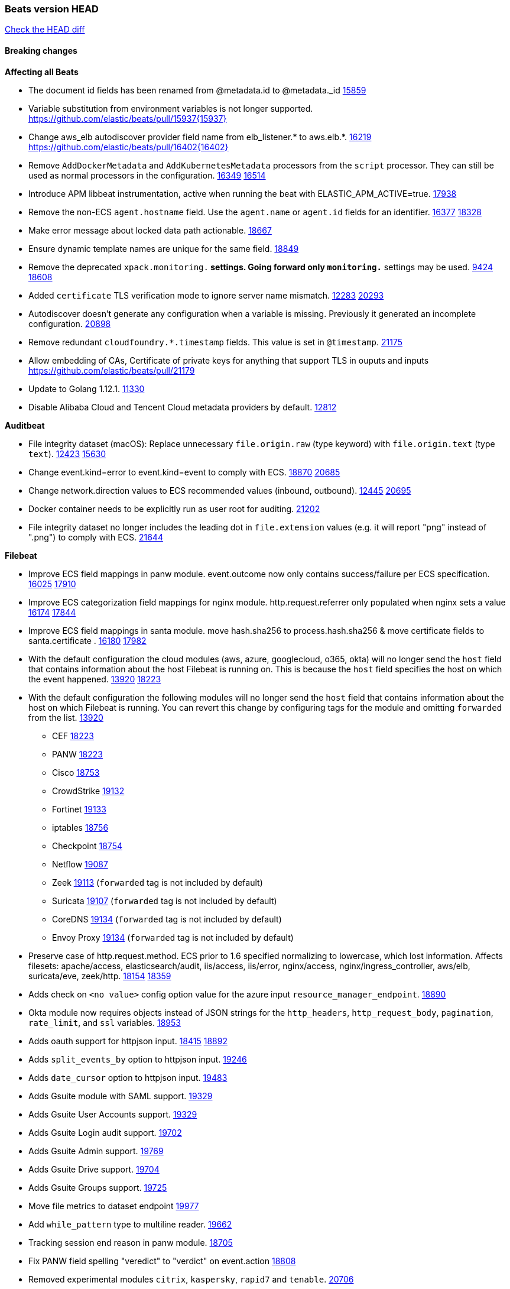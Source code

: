 // Use these for links to issue and pulls. Note issues and pulls redirect one to
// each other on Github, so don't worry too much on using the right prefix.
:issue: https://github.com/elastic/beats/issues/
:pull: https://github.com/elastic/beats/pull/

=== Beats version HEAD
https://github.com/elastic/beats/compare/v7.0.0-alpha2...master[Check the HEAD diff]

==== Breaking changes

*Affecting all Beats*

- The document id fields has been renamed from @metadata.id to @metadata._id {pull}15859[15859]
- Variable substitution from environment variables is not longer supported. {pull}15937{15937}
- Change aws_elb autodiscover provider field name from elb_listener.* to aws.elb.*. {issue}16219[16219] {pull}16402{16402}
- Remove `AddDockerMetadata` and `AddKubernetesMetadata` processors from the `script` processor. They can still be used as normal processors in the configuration. {issue}16349[16349] {pull}16514[16514]
- Introduce APM libbeat instrumentation, active when running the beat with ELASTIC_APM_ACTIVE=true. {pull}17938[17938]
- Remove the non-ECS `agent.hostname` field. Use the `agent.name` or `agent.id` fields for an identifier. {issue}16377[16377] {pull}18328[18328]
- Make error message about locked data path actionable. {pull}18667[18667]
- Ensure dynamic template names are unique for the same field. {pull}18849[18849]
- Remove the deprecated `xpack.monitoring.*` settings. Going forward only `monitoring.*` settings may be used. {issue}9424[9424] {pull}18608[18608]
- Added `certificate` TLS verification mode to ignore server name mismatch. {issue}12283[12283] {pull}20293[20293]
- Autodiscover doesn't generate any configuration when a variable is missing. Previously it generated an incomplete configuration. {pull}20898[20898]
- Remove redundant `cloudfoundry.*.timestamp` fields. This value is set in `@timestamp`. {pull}21175[21175]
- Allow embedding of CAs, Certificate of private keys for anything that support TLS in ouputs and inputs https://github.com/elastic/beats/pull/21179
- Update to Golang 1.12.1. {pull}11330[11330]
- Disable Alibaba Cloud and Tencent Cloud metadata providers by default. {pull}13812[12812]

*Auditbeat*

- File integrity dataset (macOS): Replace unnecessary `file.origin.raw` (type keyword) with `file.origin.text` (type `text`). {issue}12423[12423] {pull}15630[15630]
- Change event.kind=error to event.kind=event to comply with ECS. {issue}18870[18870] {pull}20685[20685]
- Change network.direction values to ECS recommended values (inbound, outbound). {issue}12445[12445] {pull}20695[20695]
- Docker container needs to be explicitly run as user root for auditing. {pull}21202[21202]
- File integrity dataset no longer includes the leading dot in `file.extension` values (e.g. it will report "png" instead of ".png") to comply with ECS. {pull}21644[21644]

*Filebeat*

- Improve ECS field mappings in panw module.  event.outcome now only contains success/failure per ECS specification. {issue}16025[16025] {pull}17910[17910]
- Improve ECS categorization field mappings for nginx module. http.request.referrer only populated when nginx sets a value {issue}16174[16174] {pull}17844[17844]
- Improve ECS field mappings in santa module. move hash.sha256 to process.hash.sha256 & move certificate fields to santa.certificate . {issue}16180[16180] {pull}17982[17982]
- With the default configuration the cloud modules (aws, azure, googlecloud, o365, okta)
  will no longer send the `host` field that contains information about the host Filebeat is
  running on. This is because the `host` field specifies the host on which the event
  happened. {issue}13920[13920] {pull}18223[18223]
- With the default configuration the following modules will no longer send the `host`
  field that contains information about the host on which Filebeat is running.
  You can revert this change by configuring tags for the module and omitting
  `forwarded` from the list. {issue}13920[13920]
* CEF {pull}18223[18223]
* PANW {pull}18223[18223]
* Cisco {pull}18753[18753]
* CrowdStrike {pull}19132[19132]
* Fortinet {pull}19133[19133]
* iptables {pull}18756[18756]
* Checkpoint {pull}18754[18754]
* Netflow {pull}19087[19087]
* Zeek {pull}19113[19113] (`forwarded` tag is not included by default)
* Suricata {pull}19107[19107] (`forwarded` tag is not included by default)
* CoreDNS {pull}19134[19134] (`forwarded` tag is not included by default)
* Envoy Proxy {pull}19134[19134] (`forwarded` tag is not included by default)
- Preserve case of http.request.method.  ECS prior to 1.6 specified normalizing to lowercase, which lost information. Affects filesets: apache/access, elasticsearch/audit, iis/access, iis/error, nginx/access, nginx/ingress_controller, aws/elb, suricata/eve, zeek/http. {issue}18154[18154] {pull}18359[18359]
- Adds check on `<no value>` config option value for the azure input `resource_manager_endpoint`. {pull}18890[18890]
- Okta module now requires objects instead of JSON strings for the `http_headers`, `http_request_body`, `pagination`, `rate_limit`, and `ssl` variables. {pull}18953[18953]
- Adds oauth support for httpjson input. {issue}18415[18415] {pull}18892[18892]
- Adds `split_events_by` option to httpjson input. {pull}19246[19246]
- Adds `date_cursor` option to httpjson input. {pull}19483[19483]
- Adds Gsuite module with SAML support. {pull}19329[19329]
- Adds Gsuite User Accounts support. {pull}19329[19329]
- Adds Gsuite Login audit support. {pull}19702[19702]
- Adds Gsuite Admin support. {pull}19769[19769]
- Adds Gsuite Drive support. {pull}19704[19704]
- Adds Gsuite Groups support. {pull}19725[19725]
- Move file metrics to dataset endpoint {pull}19977[19977]
- Add `while_pattern` type to multiline reader. {pull}19662[19662]
- Tracking session end reason in panw module. {pull}18705[18705]
- Fix PANW field spelling "veredict" to "verdict" on event.action {pull}18808[18808]
- Removed experimental modules `citrix`, `kaspersky`, `rapid7` and `tenable`. {pull}20706[20706]
- Add support for GMT timezone offsets in `decode_cef`. {pull}20993[20993]
- Fix parsing of Elasticsearch node name by `elasticsearch/slowlog` fileset. {pull}14547[14547]

*Heartbeat*


*Journalbeat*

- Improve parsing of syslog.pid in journalbeat to strip the username when present {pull}16116[16116]


*Metricbeat*

- Make use of secure port when accessing Kubelet API {pull}16063[16063]
- Add Tomcat overview dashboard {pull}14026[14026]
- Move service config under metrics and simplify metric types. {pull}18691[18691]
- Fix ECS compliance of user.id field in system/users  metricset {pull}19019[19019]
- Rename googlecloud stackdriver metricset to metrics. {pull}19718[19718]
- Remove "invalid zero" metrics on Windows and Darwin, don't report linux-only memory and diskio metrics when running under agent. {pull}21457[21457]

*Packetbeat*

- Redis: fix incorrectly handle with two-words redis command. {issue}14872[14872] {pull}14873[14873]
- `event.category` no longer contains the value `network_traffic` because this is not a valid ECS event category value. {pull}20556[20556]

*Winlogbeat*

- Add support to Sysmon file delete events (event ID 23). {issue}18094[18094]
- Improve ECS field mappings in Sysmon module. `related.hash`, `related.ip`, and `related.user` are now populated. {issue}18364[18364]
- Improve ECS field mappings in Sysmon module. Hashes are now also populated to the corresponding `process.hash`, `process.pe.imphash`, `file.hash`, or `file.pe.imphash`. {issue}18364[18364]
- Improve ECS field mappings in Sysmon module. `file.name`, `file.directory`, and `file.extension` are now populated. {issue}18364[18364]
- Improve ECS field mappings in Sysmon module. `rule.name` is populated for all events when present. {issue}18364[18364]
- Add Powershell module. Support for event ID's: `400`, `403`, `600`, `800`, `4103`, `4014`, `4105`, `4106`. {issue}16262[16262] {pull}18526[18526]
- Fix Powershell processing of downgraded engine events. {pull}18966[18966]
- Fix unprefixed fields in `fields.yml` for Powershell module {issue}18984[18984]
- Remove top level `hash` property from sysmon events {pull}20653[20653]

*Functionbeat*


==== Bugfixes

*Affecting all Beats*

- Fix Kubernetes autodiscovery provider to correctly handle pod states and avoid missing event data {pull}17223[17223]
- Fix `add_cloud_metadata` to better support modifying sub-fields with other processors. {pull}13808[13808]
- TLS or Beats that accept connections over TLS and validate client certificates. {pull}14146[14146]
- Fix panics that could result from invalid TLS certificates. This can affect Beats that connect over TLS, or Beats that accept connections over TLS and validate client certificates. {pull}14146[14146]
- Fix panic in the Logstash output when trying to send events to closed connection. {pull}15568[15568]
- Fix missing output in dockerlogbeat {pull}15719[15719]
- Fix logging target settings being ignored when Beats are started via systemd or docker. {issue}12024[12024] {pull}15422[15442]
- Do not load dashboards where not available. {pull}15802[15802]
- Fix issue where TLS settings would be ignored when a forward proxy was in use. {pull}15516{15516}
- Update replicaset group to apps/v1 {pull}15854[15802]
- Fix issue where default go logger is not discarded when either * or stdout is selected. {issue}10251[10251] {pull}15708[15708]
- Upgrade go-ucfg to latest v0.8.1. {pull}15937{15937}
- Fix index names for indexing not always guaranteed to be lower case. {pull}16081[16081]
- Add `ssl.ca_sha256` option to the supported TLS option, this allow to check that a specific certificate is used as part of the verified chain. {issue}15717[15717]
- Fix loading processors from annotation hints. {pull}16348[16348]
- Fix an issue that could cause redundant configuration reloads. {pull}16440[16440]
- Fix k8s pods labels broken schema. {pull}16480[16480]
- Fix k8s pods annotations broken schema. {pull}16554[16554]
- Upgrade go-ucfg to latest v0.8.3. {pull}16450{16450}
- Fix `NewContainerMetadataEnricher` to use default config for kubernetes module. {pull}16857[16857]
- Improve some logging messages for add_kubernetes_metadata processor {pull}16866[16866]
- Fix k8s metadata issue regarding node labels not shown up on root level of metadata. {pull}16834[16834]
- Fail to start if httpprof is used and it cannot be initialized. {pull}17028[17028]
- Fix concurrency issues in convert processor when used in the global context. {pull}17032[17032]
- Fix bug with `monitoring.cluster_uuid` setting not always being exposed via GET /state Beats API. {issue}16732[16732] {pull}17420[17420]
- Fix building on FreeBSD by removing build flags from `add_cloudfoundry_metadata` processor. {pull}17486[17486]
- Do not rotate log files on startup when interval is configured and rotateonstartup is disabled. {pull}17613[17613]
- Fix goroutine leak and Elasticsearch output file descriptor leak when output reloading is in use. {issue}10491[10491] {pull}17381[17381]
- Fix `setup.dashboards.index` setting not working. {pull}17749[17749]
- Fix Elasticsearch license endpoint URL referenced in error message. {issue}17880[17880] {pull}18030[18030]
- Fix panic when assigning a key to a `nil` value in an event. {pull}18143[18143]
- Gives monitoring reporter hosts, if configured, total precedence over corresponding output hosts. {issue}17937[17937] {pull}17991[17991]
- Change `decode_json_fields` processor, to merge parsed json objects with existing objects in the event instead of fully replacing them. {pull}17958[17958]
- [Autodiscover] Check if runner is already running before starting again. {pull}18564[18564]
- Fix `keystore add` hanging under Windows. {issue}18649[18649] {pull}18654[18654]
- Fix an issue where error messages are not accurate in mapstriface. {issue}18662[18662] {pull}18663[18663]
- Fix regression in `add_kubernetes_metadata`, so configured `indexers` and `matchers` are used if defaults are not disabled. {issue}18481[18481] {pull}18818[18818]
- Fix potential race condition in fingerprint processor. {pull}18738[18738]
- Add better handling for Kubernetes Update and Delete watcher events. {pull}18882[18882]
- Fix the `translate_sid` processor's handling of unconfigured target fields. {issue}18990[18990] {pull}18991[18991]
- Fixed a service restart failure under Windows. {issue}18914[18914] {pull}18916[18916]
- The `monitoring.elasticsearch.api_key` value is correctly base64-encoded before being sent to the monitoring Elasticsearch cluster. {issue}18939[18939] {pull}18945[18945]
- Fix kafka topic setting not allowing upper case characters. {pull}18854[18854] {issue}18640[18640]
- Fix redis key setting not allowing upper case characters. {pull}18854[18854] {issue}18640[18640]
- Fix config reload metrics (`libbeat.config.module.start/stops/running`). {pull}19168[19168]
- Fix metrics hints builder to avoid wrong container metadata usage when port is not exposed {pull}18979[18979]
- Server-side TLS config now validates certificate and key are both specified {pull}19584[19584]
- Fix terminating pod autodiscover issue. {pull}20084[20084]
- Fix seccomp policy for calls to `chmod` and `chown`. {pull}20054[20054]
- Remove unnecessary restarts of metricsets while using Node autodiscover {pull}19974[19974]
- Output errors when Kibana index pattern setup fails. {pull}20121[20121]
- Fix issue in autodiscover that kept inputs stopped after config updates. {pull}20305[20305]
- Log debug message if the Kibana dashboard can not be imported from the archive because of the invalid archive directory structure {issue}12211[12211], {pull}13387[13387]
- Add service resource in k8s cluster role. {pull}20546[20546]
- [Metricbeat][Kubernetes] Change cluster_ip field from ip to keyword. {pull}20571[20571]
- Rename cloud.provider `az` value to `azure` inside the add_cloud_metadata processor. {pull}20689[20689]
- Add missing country_name geo field in `add_host_metadata` and `add_observer_metadata` processors. {issue}20796[20796] {pull}20811[20811]
- [Autodiscover] Handle input-not-finished errors in config reload. {pull}20915[20915]
- Explicitly detect missing variables in autodiscover configuration, log them at the debug level. {issue}20568[20568] {pull}20898[20898]
- Fix `libbeat.output.write.bytes` and `libbeat.output.read.bytes` metrics of the Elasticsearch output. {issue}20752[20752] {pull}21197[21197]
- The `o365input` and `o365` module now recover from an authentication problem or other fatal errors, instead of terminating. {pull}21259[21258]
- Orderly close processors when processing pipelines are not needed anymore to release their resources. {pull}16349[16349]

*Auditbeat*

- system/socket: Fixed compatibility issue with kernel 5.x. {pull}15771[15771]
- system/package: Fix parsing of Installed-Size field of DEB packages. {issue}16661[16661] {pull}17188[17188]
- system module: Fix panic during initialisation when /proc/stat can't be read. {pull}17569[17569]
- system/package: Fix an error that can occur while trying to persist package metadata. {issue}18536[18536] {pull}18887[18887]
- system/socket: Fix dataset using 100% CPU and becoming unresponsive in some scenarios. {pull}19033[19033] {pull}19764[19764]
- system/socket: Fixed tracking of long-running connections. {pull}19033[19033]
- system/package: Fix librpm loading on Fedora 31/32. {pull}NNNN[NNNN]
- file_integrity: Create fsnotify watcher only when starting file_integrity module {pull}19505[19505]
- auditd: Fix spelling of anomaly in `event.category`.
- auditd: Fix typo in `event.action` of `removed-user-role-from`. {pull}19300[19300]
- auditd: Fix typo in `event.action` of `used-suspicious-link`. {pull}19300[19300]
- system/socket: Fix kprobe grouping to allow running more than one instance. {pull}20325[20325]
- system/socket: Fixed a crash due to concurrent map read and write. {issue}21192[21192] {pull}21690[21690]

*Filebeat*

- Fix mapping of fortinet.firewall.mem as integer. {pull}19335[19335]
- Ensure all zeek timestamps include millisecond precision. {issue}14599[14599] {pull}16766[16766]
- Fix s3 input hanging with GetObjectRequest API call by adding context_timeout config. {issue}15502[15502] {pull}15590[15590]
- Add shared_credential_file to cloudtrail config {issue}15652[15652] {pull}15656[15656]
- Fix typos in zeek notice fileset config file. {issue}15764[15764] {pull}15765[15765]
- Fix mapping error when zeek weird logs do not contain IP addresses. {pull}15906[15906]
- Improve `elasticsearch/audit` fileset to handle timestamps correctly. {pull}15942[15942]
- Prevent Elasticsearch from spewing log warnings about redundant wildcards when setting up ingest pipelines for the `elasticsearch` module. {issue}15840[15840] {pull}15900[15900]
- Fix mapping error for cloudtrail additionalEventData field {pull}16088[16088]
- Fix a connection error in httpjson input. {pull}16123[16123]
- Fix s3 input with cloudtrail fileset reading json file. {issue}16374[16374] {pull}16441[16441]
- Rewrite azure filebeat dashboards, due to changes in kibana. {pull}16466[16466]
- Adding the var definitions in azure manifest files, fix for errors when executing command setup. {issue}16270[16270] {pull}16468[16468]
- Fix merging of fileset inputs to replace paths and append processors. {pull}16450{16450}
- Add queue_url definition in manifest file for aws module. {pull}16640{16640}
- Fix issue where autodiscover hints default configuration was not being copied. {pull}16987[16987]
- Fix Elasticsearch `_id` field set by S3 and Google Pub/Sub inputs. {pull}17026[17026]
- Fixed various Cisco FTD parsing issues. {issue}16863[16863] {pull}16889[16889]
- Fix default index pattern in IBM MQ filebeat dashboard. {pull}17146[17146]
- Fix `elasticsearch.gc` fileset to not collect _all_ logs when Elasticsearch is running in Docker. {issue}13164[13164] {issue}16583[16583] {pull}17164[17164]
- Fixed a mapping exception when ingesting CEF logs that used the spriv or dpriv extensions. {issue}17216[17216] {pull}17220[17220]
- CEF: Fixed decoding errors caused by trailing spaces in messages. {pull}17253[17253]
- Fixed a mapping exception when ingesting Logstash plain logs (7.4+) with pipeline ids containing non alphanumeric chars. {issue}17242[17242] {pull}17243[17243]
- Fixed MySQL slowlog module causing "regular expression has redundant nested repeat operator" warning in Elasticsearch. {issue}17086[17086] {pull}17156[17156]
- Fix `elasticsearch.audit` data ingest pipeline to be more forgiving with date formats found in Elasticsearch audit logs. {pull}17406[17406]
- Fixed activemq module causing "regular expression has redundant nested repeat operator" warning in Elasticsearch. {pull}17428[17428]
- Remove migrationVersion map 7.7.0 reference from Kibana dashboard file to fix backward compatibility issues. {pull}17425[17425]
- Fix issue 17734 to retry on rate-limit error in the Filebeat httpjson input. {issue}17734[17734] {pull}17735[17735]
- Fixed `cloudfoundry.access` to have the correct `cloudfoundry.app.id` contents. {pull}17847[17847]
- Fixing `ingress_controller.` fields to be of type keyword instead of text. {issue}17834[17834]
- Fixed typo in log message. {pull}17897[17897]
- Fix Cisco ASA ASA 3020** and 106023 messages {pull}17964[17964]
- Unescape file name from SQS message. {pull}18370[18370]
- Improve cisco asa and ftd pipelines' failure handler to avoid mapping temporary fields. {issue}18391[18391] {pull}18392[18392]
- Fix source.address not being set for nginx ingress_controller {pull}18511[18511]
- Fix PANW module wrong mappings for bytes and packets counters. {issue}18522[18522] {pull}18525[18525]
- Fixed ingestion of some Cisco ASA and FTD messages when a hostname was used instead of an IP for NAT fields. {issue}14034[14034] {pull}18376[18376]
- Fix a rate limit related issue in httpjson input for Okta module. {issue}18530[18530] {pull}18534[18534]
- Fix `googlecloud.audit` pipeline to only take in fields that are explicitly defined by the dataset. {issue}18465[18465] {pull}18472[18472]
- Fix `o365.audit` failing to ingest events when ip address is surrounded by square brackets. {issue}18587[18587] {pull}18591[18591]
- Fix Kubernetes Watcher goroutine leaks when input config is invalid and `input.reload` is enabled. {issue}18629[18629] {pull}18630[18630]
- Okta module now sets the Elasticsearch `_id` field to the Okta UUID value contained in each system log to minimize the possibility of duplicating events. {pull}18953[18953]
- Fix improper nesting of session_issuer object in aws cloudtrail fileset. {issue}18894[18894] {pull}18915[18915]
- Fix `o365` module ignoring `var.api` settings. {pull}18948[18948]
- Fix `netflow` module to support 7 bytepad for IPFIX template. {issue}18098[18098]
- Fix Cisco ASA dissect pattern for 313008 & 313009 messages. {pull}19149[19149]
- Fix date and timestamp formats for fortigate module {pull}19316[19316]
- Fix memory leak in tcp and unix input sources. {pull}19459[19459]
- Add missing `default_field: false` to aws filesets fields.yml. {pull}19568[19568]
- Fix tls mapping in suricata module {issue}19492[19492] {pull}19494[19494]
- Update container name for the azure filesets. {pull}19899[19899]
- Fix bug with empty filter values in system/service {pull}19812[19812]
- Fix S3 input to trim delimiter /n from each log line. {pull}19972[19972]
- Ignore missing in Zeek module when dropping unecessary fields. {pull}19984[19984]
- Fix auditd module syscall table for ppc64 and ppc64le. {pull}20052[20052]
- Fix Filebeat OOMs on very long lines {issue}19500[19500], {pull}19552[19552]
- Fix s3 input parsing json file without expand_event_list_from_field. {issue}19902[19902] {pull}19962[19962] {pull}20370[20370]
- Fix millisecond timestamp normalization issues in CrowdStrike module {issue}20035[20035], {pull}20138[20138]
- Fix support for message code 106100 in Cisco ASA and FTD. {issue}19350[19350] {pull}20245[20245]
- Fix event.outcome logic for azure/siginlogs fileset {pull}20254[20254]
- Fix `fortinet` setting `event.timezone` to the system one when no `tz` field present {pull}20273[20273]
- Fix `okta` geoip lookup in pipeline for `destination.ip` {pull}20454[20454]
- Fix mapping exception in the `googlecloud/audit` dataset pipeline. {issue}18465[18465] {pull}20465[20465]
- Fix `cisco` asa and ftd parsing of messages 106102 and 106103. {pull}20469[20469]
- Improve validation checks for Azure configuration {issue}20369[20369] {pull}20389[20389]
- Fix event.kind for system/syslog pipeline {issue}20365[20365] {pull}20390[20390]
- Clone value when copy fields in processors to avoid crash. {issue}19206[19206] {pull}20500[20500]
- Fix event.type for zeek/ssl and duplicate event.category for zeek/connection {pull}20696[20696]
- Fix long registry migration times. {pull}20717[20717] {issue}20705[20705]
- Fix event types and categories in auditd module to comply with ECS {pull}20652[20652]
- Update documentation in the azure module filebeat. {pull}20815[20815]
- Provide backwards compatibility for the `set` processor when Elasticsearch is less than 7.9.0. {pull}20908[20908]
- Remove wrongly mapped `tls.client.server_name` from `fortinet/firewall` fileset. {pull}20983[20983]
- Fix an error updating file size being logged when EOF is reached. {pull}21048[21048]
- Fix error when processing AWS Cloudtrail Digest logs. {pull}21086[21086] {issue}20943[20943]
- Handle multiple upstreams in ingress-controller. {pull}21215[21215]
- Provide backwards compatibility for the `append` processor when Elasticsearch is less than 7.10.0. {pull}21159[21159]
- Fix checkpoint module when logs contain time field. {pull}20567[20567]
- Add field limit check for AWS Cloudtrail flattened fields. {pull}21388[21388] {issue}21382[21382]

*Heartbeat*

- Fixed excessive memory usage introduced in 7.5 due to over-allocating memory for HTTP checks. {pull}15639[15639]
- Fixed TCP TLS checks to properly validate hostnames, this broke in 7.x and only worked for IP SANs. {pull}17549[17549]
- Add support for new `service_name` option to all monitors. {pull}19932[19932].
- Stop rescheduling tasks of stopped monitors. {pull}20570[20570]

*Heartbeat*


*Journalbeat*


*Metricbeat*

- Add dedot for tags in ec2 metricset and cloudwatch metricset. {issue}15843[15843] {pull}15844[15844]
- Use RFC3339 format for timestamps collected using the SQL module. {pull}15847[15847]
- Avoid parsing errors returned from prometheus endpoints. {pull}15712[15712]
- Change lookup_fields from metricset.host to service.address {pull}15883[15883]
- Add dedot for cloudwatch metric name. {issue}15916[15916] {pull}15917[15917]
- Fixed issue `logstash-xpack` module suddenly ceasing to monitor Logstash. {issue}15974[15974] {pull}16044[16044]
- Fix skipping protocol scheme by light modules. {pull}16205[pull]
- Made `logstash-xpack` module once again have parity with internally-collected Logstash monitoring data. {pull}16198[16198]
- Change sqs metricset to use average as statistic method. {pull}16438[16438]
- Revert changes in `docker` module: add size flag to docker.container. {pull}16600[16600]
- Fix diskio issue for windows 32 bit on disk_performance struct alignment. {issue}16680[16680]
- Fix detection and logging of some error cases with light modules. {pull}14706[14706]
- Fix imports after PR was merged before rebase. {pull}16756[16756]
- Add dashboard for `redisenterprise` module. {pull}16752[16752]
- Dynamically choose a method for the system/service metricset to support older linux distros. {pull}16902[16902]
- Use max in k8s apiserver dashboard aggregations. {pull}17018[17018]
- Reduce memory usage in `elasticsearch/index` metricset. {issue}16503[16503] {pull}16538[16538]
- Check if CCR feature is available on Elasticsearch cluster before attempting to call CCR APIs from `elasticsearch/ccr` metricset. {issue}16511[16511] {pull}17073[17073]
- Use max in k8s overview dashboard aggregations. {pull}17015[17015]
- Fix Disk Used and Disk Usage visualizations in the Metricbeat System dashboards. {issue}12435[12435] {pull}17272[17272]
- Fix missing Accept header for Prometheus and OpenMetrics module. {issue}16870[16870] {pull}17291[17291]
- Further revise check for bad data in docker/memory. {pull}17400[17400]
- Fix issue in Jolokia module when mbean contains multiple quoted properties. {issue}17375[17375] {pull}17374[17374]
- Combine cloudwatch aggregated metrics into single event. {pull}17345[17345]
- Fix how we filter services by name in system/service {pull}17400[17400]
- Fix cloudwatch metricset missing tags collection. {issue}17419[17419] {pull}17424[17424]
- check if cpuOptions field is nil in DescribeInstances output in ec2 metricset. {pull}17418[17418]
- Fix aws.s3.bucket.name terms_field in s3 overview dashboard. {pull}17542[17542]
- Fix Unix socket path in memcached. {pull}17512[17512]
- Fix vsphere VM dashboard host aggregation visualizations. {pull}17555[17555]
- Fix azure storage dashboards. {pull}17590[17590]
- Metricbeat no longer needs to be started strictly after Logstash for `logstash-xpack` module to report correct data. {issue}17261[17261] {pull}17497[17497]
- Fix pubsub metricset to collect all GA stage metrics from gcp stackdriver. {issue}17154[17154] {pull}17600[17600]
- Add privileged option so as mb to access data dir in Openshift. {pull}17606[17606]
- Fix "ID" event generator of Google Cloud module {issue}17160[17160] {pull}17608[17608]
- Add privileged option for Auditbeat in Openshift {pull}17637[17637]
- Fix storage metricset to allow config without region/zone. {issue}17623[17623] {pull}17624[17624]
- Fix overflow on Prometheus rates when new buckets are added on the go. {pull}17753[17753]
- Remove specific win32 api errors from events in perfmon. {issue}18292[18292] {pull}18361[18361]
- Fix application_pool metricset after pdh changes. {pull}18477[18477]
- Fix tags_filter for cloudwatch metricset in aws. {pull}18524[18524]
- Fix panic on `metricbeat test modules` when modules are configured in `metricbeat.modules`. {issue}18789[18789] {pull}18797[18797]
- Fix getting gcp compute instance metadata with partial zone/region in config. {pull}18757[18757]
- Add missing network.sent_packets_count metric into compute metricset in googlecloud module. {pull}18802[18802]
- Fix compute and pubsub dashboard for googlecloud module. {issue}18962[18962] {pull}18980[18980]
- Fix crash on vsphere module when Host information is not available. {issue}18996[18996] {pull}19078[19078]
- Fix incorrect usage of hints builder when exposed port is a substring of the hint {pull}19052[19052]
- Remove dedot for tag values in aws module. {issue}19112[19112] {pull}19221[19221]
- Stop counterCache only when already started {pull}19103[19103]
- Fix empty field name errors in the application pool metricset. {pull}19537[19537]
- Set tags correctly if the dimension value is ARN {issue}19111[19111] {pull}19433[19433]
- Fix bug incorrect parsing of float numbers as integers in Couchbase module {issue}18949[18949] {pull}19055[19055]
- Fix mapping of service start type in the service metricset, windows module. {pull}19551[19551]
- Fix config example in the perfmon configuration files. {pull}19539[19539]
- Add missing info about the rest of the azure metricsets in the documentation. {pull}19601[19601]
- Fix k8s scheduler compatibility issue. {pull}19699[19699]
- Fix SQL module mapping NULL values as string {pull}18955[18955] {issue}18898[18898
- Add support for azure light metricset app_stats. {pull}20639[20639]
- Fix ec2 disk and network metrics to use Sum statistic method. {pull}20680[20680]
- Fill cloud.account.name with accountID if account alias doesn't exist. {pull}20736[20736]
- The Kibana collector applies backoff when errored at getting usage stats {pull}20772[20772]
- Update fields.yml in the azure module, missing metrics field. {pull}20918[20918]
- The `elasticsearch/index` metricset only requests wildcard expansion for hidden indices if the monitored Elasticsearch cluster supports it. {pull}20938[20938]
- Disable Kafka metricsets based on Jolokia by default. They require a different configuration. {pull}20989[20989]
- Fix panic index out of range error when getting AWS account name. {pull}21101[21101] {issue}21095[21095]
- Handle missing counters in the application_pool metricset. {pull}21071[21071]
- Fix timestamp handling in remote_write. {pull}21166[21166]
- Fix remote_write flaky test. {pull}21173[21173]
- Visualization title fixes in aws, azure and googlecloud compute dashboards. {pull}21098[21098]
- Add a switch to the driver definition on SQL module to use pretty names {pull}17378[17378]
- Fix retrieving resources by ID for the azure module. {pull}21711[21711] {issue}21707[21707]
- Use timestamp from CloudWatch API when creating events. {pull}21498[21498]

*Packetbeat*

- Enable setting promiscuous mode automatically. {pull}11366[11366]
- Fix process monitoring when ipv6 is disabled under Linux. {issue}19941[19941] {pull}19945[19945]
- Add "network" to event.category {issue}20364[20364] {pull}20392[20392]

*Winlogbeat*

- Fix invalid IP addresses in DNS query results from Sysmon data. {issue}18432[18432] {pull}18436[18436]
- Fields from Winlogbeat modules were not being included in index templates and patterns. {pull}18983[18983]
- Add source.ip validation for event ID 4778 in the Security module. {issue}19627[19627]

*Functionbeat*

- Fix timeout option of GCP functions. {issue}16282[16282] {pull}16287[16287]
- Do not need Google credentials if not required for the operation. {issue}17329[17329] {pull}21072[21072]
- Fix dependency issues of GCP functions. {issue}20830[20830] {pull}21070[21070]
- Fix catchall bucket config errors by adding more validation. {issue}17572[16282] {pull}20887[16287]

==== Added

*Affecting all Beats*

- Add configuration for APM instrumentation and expose the tracer trough the Beat object. {pull}17938[17938]
- Add document_id setting to decode_json_fields processor. {pull}15859[15859]
- Include network information by default on add_host_metadata and add_observer_metadata. {issue}15347[15347] {pull}16077[16077]
- Add `aws_ec2` provider for autodiscover. {issue}12518[12518] {pull}14823[14823]
- Add monitoring variable `libbeat.config.scans` to distinguish scans of the configuration directory from actual reloads of its contents. {pull}16440[16440]
- Add support for multiple password in redis output. {issue}16058[16058] {pull}16206[16206]
- Add support for Histogram type in fields.yml {pull}16570[16570]
- Windows .exe files now have embedded file version info. {issue}15232[15232]t
- Remove experimental flag from `setup.template.append_fields` {pull}16576[16576]
- Add `add_cloudfoundry_metadata` processor to annotate events with Cloud Foundry application data. {pull}16621[16621]
- Add Kerberos support to Kafka input and output. {pull}16781[16781]
- Add `add_cloudfoundry_metadata` processor to annotate events with Cloud Foundry application data. {pull}16621[16621
- Add support for kubernetes provider to recognize namespace level defaults {pull}16321[16321]
- Add `translate_sid` processor on Windows for converting Windows security identifier (SID) values to names. {issue}7451[7451] {pull}16013[16013]
- Add capability of enrich `container.id` with process id in `add_process_metadata` processor {pull}15947[15947]
- Update RPM packages contained in Beat Docker images. {issue}17035[17035]
- Update supported versions of `redis` output. {pull}17198[17198]
- Update documentation for system.process.memory fields to include clarification on Windows os's. {pull}17268[17268]
- Add `replace` processor for replacing string values of fields. {pull}17342[17342]
- Add optional regex based cid extractor to `add_kubernetes_metadata` processor. {pull}17360[17360]
- Add `urldecode` processor to for decoding URL-encoded fields. {pull}17505[17505]
- Add support for AWS IAM `role_arn` in credentials config. {pull}17658[17658] {issue}12464[12464]
- Add keystore support for autodiscover static configurations. {pull]16306[16306]
- Add Kerberos support to Elasticsearch output. {pull}17927[17927]
- Add k8s keystore backend. {pull}18096[18096]
- Add support for fixed length extraction in `dissect` processor. {pull}17191[17191]
- Set `agent.name` to the hostname by default. {issue}16377[16377] {pull}18000[18000]
- Add support for basic ECS logging. {pull}17974[17974]
- Add config example of how to skip the `add_host_metadata` processor when forwarding logs. {issue}13920[13920] {pull}18153[18153]
- When using the `decode_json_fields` processor, decoded fields are now deep-merged into existing event. {pull}17958[17958]
- Add backoff configuration options for the Kafka output. {issue}16777[16777] {pull}17808[17808]
- Add TLS support to Kerberos authentication in Elasticsearch. {pull}18607[18607]
- Change ownership of files in docker images so they can be used in secured environments. {pull}12905[12905]
- Upgrade k8s.io/client-go and k8s keystore tests. {pull}18817[18817]
- Add support for multiple sets of hints on autodiscover {pull}18883[18883]
- Add a configurable delay between retries when an app metadata cannot be retrieved by `add_cloudfoundry_metadata`. {pull}19181[19181]
- Add data type conversion in `dissect` processor for converting string values to other basic data types. {pull}18683[18683]
- Add the `ignore_failure` configuration option to the dissect processor. {pull}19464[19464]
- Add the `overwrite_keys` configuration option to the dissect processor. {pull}19464[19464]
- Add support to trim captured values in the dissect processor. {pull}19464[19464]
- Added the `max_cached_sessions` option to the script processor. {pull}19562[19562]
- Add support for DNS over TLS for the dns_processor. {pull}19321[19321]
- Add minimum cache TTL for successful DNS responses. {pull}18986[18986]
- Set index.max_docvalue_fields_search in index template to increase value to 200 fields. {issue}20215[20215]
- Add leader election for Kubernetes autodiscover. {pull}20281[20281]
- Add capability of enriching process metadata with contianer id also for non-privileged containers in `add_process_metadata` processor. {pull}19767[19767]
- Add replace_fields config option in add_host_metadata for replacing host fields. {pull}20490[20490] {issue}20464[20464]
- Add container ECS fields in kubernetes metadata. {pull}20984[20984]
- Add ingress controller dashboards. {pull}21052[21052]
- Added experimental `citrix` module. {pull}20820[20820]
- Added experimental `cyberark` module. {pull}20820[20820]
- Added experimental `proofpoint` module. {pull}20820[20820]
- Added experimental `snort` module. {pull}20820[20820]
- Added experimental `symantec` module. {pull}20820[20820]
- Added experimental dataset `barracuda/spamfirewall`. {pull}20820[20820]
- Added experimental dataset `cisco/meraki`. {pull}20820[20820]
- Added experimental dataset `f5/bigipafm`. {pull}20820[20820]
- Added experimental dataset `fortinet/fortimail`. {pull}20820[20820]
- Added experimental dataset `fortinet/fortimanager`. {pull}20820[20820]
- Added experimental dataset `juniper/netscreen`. {pull}20820[20820]
- Added experimental dataset `sophos/utm`. {pull}20820[20820]
- Add Cloud Foundry tags in related events. {pull}21177[21177]
- Cloud Foundry metadata is cached to disk. {pull}20775[20775]
- Add option to select the type of index template to load: legacy, component, index. {pull}21212[21212]
- Add istiod metricset. {pull}21519[21519]
- Release `add_cloudfoundry_metadata` as GA. {pull}21525[21525]
- Add support for OpenStack SSL metadata APIs in `add_cloud_metadata`. {pull}21590[21590]
- Add cloud.account.id for GCP into add_cloud_metadata processor. {pull}21776[21776]

*Auditbeat*

- Reference kubernetes manifests include configuration for auditd and enrichment with kubernetes metadata. {pull}17431[17431]
- Reference kubernetes manifests mount data directory from the host, so data persist between executions in the same node. {pull}17429[17429]
- Log to stderr when running using reference kubernetes manifests. {pull}17443[174443]
- Fix syscall kprobe arguments for 32-bit systems in socket module. {pull}17500[17500]
- Fix memory leak on when we miss socket close kprobe events. {pull}17500[17500]
- Add system module process dataset ECS categorization fields. {pull}18032[18032]
- Add system module socket dataset ECS categorization fields. {pull}18036[18036]
- Add ECS categories for system module host dataset. {pull}18031[18031]
- Add system module package dataset ECS categorization fields. {pull}18033[18033]
- Add system module login dataset ECS categorization fields. {pull}18034[18034]
- Add system module user dataset ECS categorization fields. {pull}18035[18035]
- Add file integrity module ECS categorization fields. {pull}18012[18012]
- Add `file.mime_type`, `file.extension`, and `file.drive_letter` for file integrity module. {pull}18012[18012]
- Add ECS categorization info for auditd module {pull}18596[18596]
- Add enrichment of auditd seccomp events with name of the architecture, syscall, and signal. {issue}14055[14055] {pull}19300[19300]

*Filebeat*

- Set event.outcome field based on googlecloud audit log output. {pull}15731[15731]
- Add dashboard for AWS ELB fileset. {pull}15804[15804]
- Add dashboard for AWS vpcflow fileset. {pull}16007[16007]
- Add ECS tls fields to zeek:smtp,rdp,ssl and aws:s3access,elb {issue}15757[15757] {pull}15935[15936]
- Add custom string mapping to CEF module to support Forcepoint NGFW {issue}14663[14663] {pull}15910[15910]
- Add ingress nginx controller fileset {pull}16197[16197]
- move create-[module,fileset,fields] to mage and enable in x-pack/filebeat {pull}15836[15836]
- Add ECS tls and categorization fields to apache module. {issue}16032[16032] {pull}16121[16121]
- Work on e2e ACK's for the azure-eventhub input {issue}15671[15671] {pull}16215[16215]
- Add MQTT input. {issue}15602[15602] {pull}16204[16204]
- Add ECS categorization fields to activemq module. {issue}16151[16151] {pull}16201[16201]
- Add a TLS test and more debug output to httpjson input {pull}16315[16315]
- Add an SSL config example in config.yml for filebeat MISP module. {pull}16320[16320]
- Improve ECS categorization, container & process field mappings in auditd module. {issue}16153[16153] {pull}16280[16280]
- Improve ECS field mappings in aws module. {issue}16154[16154] {pull}16307[16307]
- Improve ECS categorization field mappings in googlecloud module. {issue}16030[16030] {pull}16500[16500]
- Improve ECS field mappings in haproxy module. {issue}16162[16162] {pull}16529[16529]
- Add cloudwatch fileset and ec2 fileset in aws module. {issue}13716[13716] {pull}16579[16579]
- Improve ECS categorization field mappings in kibana module. {issue}16168[16168] {pull}16652[16652]
- Improve the decode_cef processor by reducing the number of memory allocations. {pull}16587[16587]
- Add `cloudfoundry` input to send events from Cloud Foundry. {pull}16586[16586]
- Improve ECS categorization field mappings in iis module. {issue}16165[16165] {pull}16618[16618]
- Improve ECS categorization field mapping in kafka module. {issue}16167[16167] {pull}16645[16645]
- Allow users to override pipeline ID in fileset input config. {issue}9531[9531] {pull}16561[16561]
- Add `o365audit` input type for consuming events from Office 365 Management Activity API. {issue}16196[16196] {pull}16244[16244]
- Improve ECS categorization field mappings in logstash module. {issue}16169[16169] {pull}16668[16668]
- Update filebeat httpjson input to support pagination via Header and Okta module. {pull}16354[16354]
- Improve ECS categorization field mapping in icinga module. {issue}16164[16164] {pull}16533[16533]
- Improve ECS categorization field mappings in ibmmq module. {issue}16163[16163] {pull}16532[16532]
- Improve ECS categorization, host field mappings in elasticsearch module. {issue}16160[16160] {pull}16469[16469]
- Add ECS related fields to CEF module {issue}16157[16157] {pull}16338[16338]
- Improve ECS categorization field mappings in suricata module. {issue}16181[16181] {pull}16843[16843]
- Release ActiveMQ module as GA. {issue}17047[17047] {pull}17049[17049]
- Improve ECS categorization field mappings in iptables module. {issue}16166[16166] {pull}16637[16637]
- Add Filebeat Okta module. {pull}16362[16362]
- Add custom string mapping to CEF module to support Check Point devices. {issue}16041[16041] {pull}16907[16907]
- Add pattern for Cisco ASA / FTD Message 734001 {issue}16212[16212] {pull}16612[16612]
- Added new module `o365` for ingesting Office 365 management activity API events. {issue}16196[16196] {pull}16386[16386]
- Add source field in k8s events {pull}17209[17209]
- Improve AWS cloudtrail field mappings {issue}16086[16086] {issue}16110[16110] {pull}17155[17155]
- Added new module `crowdstrike` for ingesting Crowdstrike Falcon streaming API endpoint event data. {pull}16988[16988]
- Added documentation for running Filebeat in Cloud Foundry. {pull}17275[17275]
- Move azure-eventhub input to GA. {issue}15671[15671] {pull}17313[17313]
- Improve ECS categorization field mappings in mongodb module. {issue}16170[16170] {pull}17371[17371]
- Improve ECS categorization field mappings for mssql module. {issue}16171[16171] {pull}17376[17376]
- Added access_key_id, secret_access_key and session_token into aws module config. {pull}17456[17456]
- Add dashboard for Google Cloud Audit and AWS CloudTrail. {pull}17379[17379]
- Improve ECS categorization field mappings for mysql module. {issue}16172[16172] {pull}17491[17491]
- Release Google Cloud module as GA. {pull}17511[17511]
- Add config option to select a different azure cloud env in the azure-eventhub input and azure module. {issue}17649[17649] {pull}17659[17659]
- Added new Checkpoint Syslog filebeat module. {pull}17682[17682]
- Improve ECS categorization field mappings for nats module. {issue}16173[16173] {pull}17550[17550]
- Add support for v10, v11 and v12 logs on Postgres {issue}13810[13810] {pull}17732[17732]
- Enhance `elasticsearch/server` fileset to handle ECS-compatible logs emitted by Elasticsearch. {issue}17715[17715] {pull}17714[17714]
- Add support for Google Application Default Credentials to the Google Pub/Sub input and Google Cloud modules. {pull}15668[15668]
- Enhance `elasticsearch/deprecation` fileset to handle ECS-compatible logs emitted by Elasticsearch. {issue}17715[17715] {pull}17728[17728]
- Enhance `elasticsearch/slowlog` fileset to handle ECS-compatible logs emitted by Elasticsearch. {issue}17715[17715] {pull}17729[17729]
- Improve ECS categorization field mappings in misp module. {issue}16026[16026] {pull}17344[17344]
- Added Unix stream socket support as an input source and a syslog input source. {pull}17492[17492]
- Added new Fortigate Syslog filebeat module. {pull}17890[17890]
- Improve ECS categorization field mappings in postgresql module. {issue}16177[16177] {pull}17914[17914]
- Improve ECS categorization field mappings in rabbitmq module. {issue}16178[16178] {pull}17916[17916]
- Make `decode_cef` processor GA. {pull}17944[17944]
- Improve ECS categorization field mappings in redis module. {issue}16179[16179] {pull}17918[17918]
- Improve ECS categorization field mappings for zeek module. {issue}16029[16029] {pull}17738[17738]
- Improve ECS categorization field mappings for netflow module. {issue}16135[16135] {pull}18108[18108]
- Added an input option `publisher_pipeline.disable_host` to disable `host.name`
  from being added to events by default. {pull}18159[18159]
- Improve ECS categorization field mappings in system module. {issue}16031[16031] {pull}18065[18065]
- Change the `json.*` input settings implementation to merge parsed json objects with existing objects in the event instead of fully replacing them. {pull}17958[17958]
- Improve ECS categorization field mappings in osquery module. {issue}16176[16176] {pull}17881[17881]
- Add http_endpoint input. {pull}18298[18298]
- Add support for array parsing in azure-eventhub input. {pull}18585[18585]
- Added `observer.vendor`, `observer.product`, and `observer.type` to PANW module events. {pull}18223[18223]
- The `logstash` module can now automatically detect the log file format (JSON or plaintext) and process it accordingly. {issue}9964[9964] {pull}18095[18095]
- Improve ECS categorization field mappings in envoyproxy module. {issue}16161[16161] {pull}18395[18395]
- Improve ECS categorization field mappings in coredns module. {issue}16159[16159] {pull}18424[18424]
- Improve ECS categorization field mappings in cisco module. {issue}16028[16028] {pull}18537[18537]
- The s3 input can now automatically detect gzipped objects. {issue}18283[18283] {pull}18764[18764]
- Add geoip AS lookup & improve ECS categorization in aws cloudtrail fileset. {issue}18644[18644] {pull}18958[18958]
- Improved performance of PANW sample dashboards. {issue}19031[19031] {pull}19032[19032]
- Add support for v1 consumer API in Cloud Foundry input, use it by default. {pull}19125[19125]
- Explicitly set ECS version in all Filebeat modules. {pull}19198[19198]
- Add new mode to multiline reader to aggregate constant number of lines {pull}18352[18352]
- Add automatic retries and exponential backoff to httpjson input. {pull}18956[18956]
- Add awscloudwatch input. {pull}19025[19025]
- Changed the panw module to pass through (rather than drop) message types other than threat and traffic. {issue}16815[16815] {pull}19375[19375]
- Add support for timezone offsets and `Z` to decode_cef timestamp parser. {pull}19346[19346]
- Improve ECS categorization field mappings in traefik module. {issue}16183[16183] {pull}19379[19379]
- Improve ECS categorization field mappings in azure module. {issue}16155[16155] {pull}19376[19376]
- Add text & flattened versions of fields with unknown subfields in aws cloudtrail fileset. {issue}18866[18866] {pull}19121[19121]
- Added Microsoft Defender ATP Module. {issue}17997[17997] {pull}19197[19197]
- Add experimental dataset tomcat/log for Apache TomCat logs {pull}19713[19713]
- Add experimental dataset netscout/sightline for Netscout Arbor Sightline logs {pull}19713[19713]
- Add experimental dataset barracuda/waf for Barracuda Web Application Firewall logs {pull}19713[19713]
- Add experimental dataset f5/bigipapm for F5 Big-IP Access Policy Manager logs {pull}19713[19713]
- Add experimental dataset bluecoat/director for Bluecoat Director logs {pull}19713[19713]
- Add experimental dataset cisco/nexus for Cisco Nexus logs {pull}19713[19713]
- Add experimental dataset citrix/virtualapps for Citrix Virtual Apps logs {pull}19713[19713]
- Add experimental dataset cylance/protect for Cylance Protect logs {pull}19713[19713]
- Add experimental dataset fortinet/clientendpoint for Fortinet FortiClient Endpoint Protection logs {pull}19713[19713]
- Add experimental dataset imperva/securesphere for Imperva Secure Sphere logs {pull}19713[19713]
- Add experimental dataset infoblox/nios for Infoblox Network Identity Operating System logs {pull}19713[19713]
- Add experimental dataset juniper/junos for Juniper Junos OS logs {pull}19713[19713]
- Add experimental dataset kaspersky/av for Kaspersky Anti-Virus logs {pull}19713[19713]
- Add experimental dataset microsoft/dhcp for Microsoft DHCP Server logs {pull}19713[19713]
- Add experimental dataset tenable/nessus_security for Tenable Nessus Security Scanner logs {pull}19713[19713]
- Add experimental dataset rapid7/nexpose for Rapid7 Nexpose logs {pull}19713[19713]
- Add experimental dataset radware/defensepro for Radware DefensePro logs {pull}19713[19713]
- Add experimental dataset sonicwall/firewall for Sonicwall Firewalls logs {pull}19713[19713]
- Add experimental dataset squid/log for Squid Proxy Server logs {pull}19713[19713]
- Add experimental dataset zscaler/zia for Zscaler Internet Access logs {pull}19713[19713]
- Add initial support for configurable file identity tracking. {pull}18748[18748]
- Add support for reading auditd logs that are prefixed with `node=`. {pull}19659[19659]
- Add event.ingested for CrowdStrike module {pull}20138[20138]
- Add support for additional fields and FirewallMatchEvent type events in CrowdStrike module {pull}20138[20138]
- Add event.ingested for Suricata module {pull}20220[20220]
- Add support for custom header and headersecret for filebeat http_endpoint input {pull}20435[20435]
- Add event.ingested to all Filebeat modules. {pull}20386[20386]
- Return error when log harvester tries to open a named pipe. {issue}18682[18682] {pull}20450[20450]
- Avoid goroutine leaks in Filebeat readers. {issue}19193[19193] {pull}20455[20455]
- Convert httpjson to v2 input {pull}20226[20226]
- Improve Zeek x509 module with `x509` ECS mappings {pull}20867[20867]
- Improve Zeek SSL module with `x509` ECS mappings {pull}20927[20927]
- Added new properties field support for event.outcome in azure module {pull}20998[20998]
- Improve Zeek Kerberos module with `x509` ECS mappings {pull}20958[20958]
- Improve Fortinet firewall module with `x509` ECS mappings {pull}20983[20983]
- Improve Santa module with `x509` ECS mappings {pull}20976[20976]
- Improve Suricata Eve module with `x509` ECS mappings {pull}20973[20973]
- Added new module for Zoom webhooks {pull}20414[20414]
- Add type and sub_type to panw panos fileset {pull}20912[20912]
- Always attempt community_id processor on zeek module {pull}21155[21155]
- Add related.hosts ecs field to all modules {pull}21160[21160]
- Keep cursor state between httpjson input restarts {pull}20751[20751]
- Convert aws s3 to v2 input {pull}20005[20005]
- Add support for additional fields from V2 ALB logs. {pull}21540[21540]
- Release Cloud Foundry input as GA. {pull}21525[21525]
- New Cisco Umbrella dataset {pull}21504[21504]
- New juniper.srx dataset for Juniper SRX logs. {pull}20017[20017]
- Adding support for Microsoft 365 Defender (Microsoft Threat Protection) {pull}21446[21446]
- Adding support for FIPS in s3 input {pull}21446[21446]

*Heartbeat*

- Allow a list of status codes for HTTP checks. {pull}15587[15587]
- Add additional ECS compatible fields for TLS information. {pull}17687[17687]
- Record HTTP response headers. {pull}18327[18327]
- Add index and pipeline settings to monitor configurations. {pull}20610[20610]

*Journalbeat*

- Added an `id` config option to inputs to allow running multiple inputs on the
  same journal. {pull}18467[18467]
- Add basic ECS categorization and `log.syslog` fields. {pull}19176[19176]

*Metricbeat*

- Move the windows pdh implementation from perfmon to a shared location in order for future modules/metricsets to make use of. {pull}15503[15503]
- Add lambda metricset in aws module. {pull}15260[15260]
- Expand data for the `system/memory` metricset {pull}15492[15492]
- Add azure `storage` metricset in order to retrieve metric values for storage accounts. {issue}14548[14548] {pull}15342[15342]
- Add cost warnings for the azure module. {pull}15356[15356]
- Add DynamoDB AWS Metricbeat light module {pull}15097[15097]
- Release elb module as GA. {pull}15485[15485]
- Add a `system/network_summary` metricset {pull}15196[15196]
- Add mesh metricset for Istio Metricbeat module {pull}15535[15535]
- Add mixer metricset for Istio Metricbeat module {pull}15696[15696]
- Add pilot metricset for Istio Metricbeat module {pull}15761[15761]
- Make the `system/cpu` metricset collect normalized CPU metrics by default. {issue}15618[15618] {pull}15729[15729]
- Add galley metricset for Istio Metricbeat module {pull}15857[15857]
- Add `key/value` mode for SQL module. {issue}15770[15770] {pull]15845[15845]
- Add STAN dashboard {pull}15654[15654]
- Add support for Unix socket in Memcached metricbeat module. {issue}13685[13685] {pull}15822[15822]
- Add `up` metric to prometheus metrics collected from host {pull}15948[15948]
- Add citadel metricset for Istio Metricbeat module {pull}15990[15990]
- Add support for processors in light modules. {issue}14740[14740] {pull}15923[15923]
- Add collecting AuroraDB metrics in rds metricset. {issue}14142[14142] {pull}16004[16004]
- Reuse connections in SQL module. {pull}16001[16001]
- Improve the `logstash` module (when `xpack.enabled` is set to `true`) to use the override `cluster_uuid` returned by Logstash APIs. {issue}15772[15772] {pull}15795[15795]
- Add region parameter in googlecloud module. {issue}15780[15780] {pull}16203[16203]
- Add kubernetes storage class support via kube-state-metrics. {pull}16145[16145]
- Add database_account azure metricset. {issue}15758[15758]
- Add support for NATS 2.1. {pull}16317[16317]
- Add Load Balancing metricset to GCP {pull}15559[15559]
- Add support for Dropwizard metrics 4.1. {pull}16332[16332]
- Add azure container metricset in order to monitor containers. {issue}15751[15751] {pull}16421[16421]
- Improve the `haproxy` module to support metrics exposed via HTTPS. {issue}14579[14579] {pull}16333[16333]
- Add filtering option for prometheus collector. {pull}16420[16420]
- Add metricsets based on Ceph Manager Daemon to the `ceph` module. {issue}7723[7723] {pull}16254[16254]
- Release `statsd` module as GA. {pull}16447[16447] {issue}14280[14280]
- Add collecting tags and tags_filter for rds metricset in aws module. {pull}16605[16605] {issue}16358[16358]
- Add OpenMetrics Metricbeat module {pull}16596[16596]
- Add `cloudfoundry` module to send events from Cloud Foundry. {pull}16671[16671]
- Add `redisenterprise` module. {pull}16482[16482] {issue}15269[15269]
- Add system/users metricset as beta {pull}16569[16569]
- Align fields to ECS and add more tests for the azure module. {issue}16024[16024] {pull}16754[16754]
- Add additional cgroup fields to docker/diskio{pull}16638[16638]
- Add PubSub metricset to Google Cloud Platform module {pull}15536[15536]
- Add overview dashboard for googlecloud compute metricset. {issue}16534[16534] {pull}16819[16819]
- Add Prometheus remote write endpoint {pull}16609[16609]
- Release STAN module as GA. {pull}16980[16980]
- Add query metricset for prometheus module. {pull}17104[17104]
- Release ActiveMQ module as GA. {issue}17047[17047] {pull}17049[17049]
- Release Zookeeper/connection module as GA. {issue}14281[14281] {pull}17043[17043]
- Add support for CouchDB v2 {issue}16352[16352] {pull}16455[16455]
- Add dashboard for pubsub metricset in googlecloud module. {pull}17161[17161]
- Add dashboards for the azure container metricsets. {pull}17194[17194]
- Replace vpc metricset into vpn, transitgateway and natgateway metricsets. {pull}16892[16892]
- Use Elasticsearch histogram type to store Prometheus histograms {pull}17061[17061]
- Allow to rate Prometheus counters when scraping them {pull}17061[17061]
- Release Oracle module as GA. {issue}14279[14279] {pull}16833[16833]
- Release vsphere module as GA. {issue}15798[15798] {pull}17119[17119]
- Add Storage metricsets to GCP module {pull}15598[15598]
- Added documentation for running Metricbeat in Cloud Foundry. {pull}17275[17275]
- Add test for documented fields check for metricsets without a http input. {issue}17315[17315] {pull}17334[17334]
- Add final tests and move label to GA for the azure module in metricbeat. {pull}17319[17319]
- Refactor windows/perfmon metricset configuration options and event output. {pull}17596[17596]
- Reference kubernetes manifests mount data directory from the host when running metricbeat as daemonset, so data persist between executions in the same node. {pull}17429[17429]
- Add `state_statefulset` metricset to Metricbeat recommended configuration for k8s. {pull}17627[17627]
- Add more detailed error messages, system tests and small refactoring to the service metricset in windows. {pull}17725[17725]
- Stack Monitoring modules now auto-configure required metricsets when `xpack.enabled: true` is set. {issue}16471[[16471] {pull}17609[17609]
- Add Metricbeat IIS module dashboards. {pull}17966[17966]
- Add dashboard for the azure database account metricset. {pull}17901[17901]
- Allow partial region and zone name in googlecloud module config. {pull}17913[17913]
- Add aggregation aligner as a config parameter for googlecloud stackdriver metricset. {issue}17141[[17141] {pull}17719[17719]
- Move the perfmon metricset to GA. {issue}16608[16608] {pull}17879[17879]
- Add static mapping for metricsets under aws module. {pull}17614[17614] {pull}17650[17650]
- Add dashboard for googlecloud storage metricset. {pull}18172[18172]
- Collect new `bulk` indexing metrics from Elasticsearch when `xpack.enabled:true` is set. {issue} {pull}17992[17992]
- Remove requirement to connect as sysdba in Oracle module {issue}15846[15846] {pull}18182[18182]
- Update MSSQL module to fix some SSPI authentication and add brackets to USE statements {pull}17862[17862]]
- Add client address to events from http server module {pull}18336[18336]
- Remove required for region/zone and make stackdriver a metricset in googlecloud. {issue}16785[16785] {pull}18398[18398]
- Add memory metrics into compute googlecloud. {pull}18802[18802]
- Add new fields to HAProxy module. {issue}18523[18523]
- Add Tomcat overview dashboard {pull}14026[14026]
- Accept prefix as metric_types config parameter in googlecloud stackdriver metricset. {pull}19345[19345]
- Update Couchbase to version 6.5 {issue}18595[18595] {pull}19055[19055]
- Add dashboards for googlecloud load balancing metricset. {pull}18369[18369]
- Add support for v1 consumer API in Cloud Foundry module, use it by default. {pull}19268[19268]
- Add support for named ports in autodiscover. {pull}19398[19398]
- Add param `aws_partition` to support aws-cn, aws-us-gov regions. {issue}18850[18850] {pull}19423[19423]
- Add support for wildcard `*` in dimension value of AWS CloudWatch metrics config. {issue}18050[18050] {pull}19660[19660]
- The `elasticsearch/index` metricset now collects metrics for hidden indices as well. {issue}18639[18639] {pull}18703[18703]
- Added `performance` and `query` metricsets to `mysql` module. {pull}18955[18955]
- The `elasticsearch-xpack/index` metricset now reports hidden indices as such. {issue}18639[18639] {pull}18706[18706]
- Adds support for app insights metrics in the azure module. {issue}18570[18570] {pull}18940[18940]
- Infer types in Prometheus remote_write. {pull}19944[19944]
- Added cache and connection_errors metrics to status metricset of MySQL module {issue}16955[16955] {pull}19844[19844]
- Update MySQL dashboard with connection errors and cache metrics {pull}19913[19913] {issue}16955[16955]
- Add cloud.instance.name into aws ec2 metricset. {pull}20077[20077]
- Add host inventory metrics into aws ec2 metricset. {pull}20171[20171]
- Add `scope` setting for elasticsearch module, allowing it to monitor an Elasticsearch cluster behind a load-balancing proxy. {issue}18539[18539] {pull}18547[18547]
- Add state_daemonset metricset for Kubernetes Metricbeat module {pull}20649[20649]
- Add host inventory metrics to azure compute_vm metricset. {pull}20641[20641]
- Add host inventory metrics to googlecloud compute metricset. {pull}20391[20391]
- Add host inventory metrics to system module. {pull}20415[20415]
- Add billing data collection from Cost Explorer into aws billing metricset. {pull}20527[20527] {issue}20103[20103]
- Migrate `compute_vm` metricset to a light one, map `cloud.instance.id` field. {pull}20889[20889]
- Request prometheus endpoints to be gzipped by default {pull}20766[20766]
- Add latency config parameter into aws module. {pull}20875[20875]
- Release all kubernetes `state` metricsets as GA {pull}20901[20901]
- Add billing metricset into googlecloud module. {pull}20812[20812] {issue}20738[20738]
- Move `compute_vm_scaleset` to light metricset. {pull}21038[21038] {issue}20985[20985]
- Sanitize `event.host`. {pull}21022[21022]
- Add overview and platform health dashboards to Cloud Foundry module. {pull}21124[21124]
- Release lambda metricset in aws module as GA. {issue}21251[21251] {pull}21255[21255]
- Add dashboard for pubsub metricset in googlecloud module. {pull}21326[21326] {issue}17137[17137]
- Move Prometheus query & remote_write to GA. {pull}21507[21507]
- Expand unsupported option from namespace to metrics in the azure module. {pull}21486[21486]
- Map cloud data filed `cloud.account.id` to azure subscription.  {pull}21483[21483] {issue}21381[21381]

*Packetbeat*

- Add an example to packetbeat.yml of using the `forwarded` tag to disable
  `host` metadata fields when processing network data from network tap or mirror
  port. {pull}19209[19209]
- Add ECS fields for x509 certs, event categorization, and related IP info. {pull}19167[19167]
- Add 100-continue support {issue}15830[15830] {pull}19349[19349]
- Add initial SIP protocol support {pull}21221[21221]


*Functionbeat*
- Add basic ECS categorization and `cloud` fields. {pull}19174[19174]
- Add support for parallelization factor for kinesis. {pull}20727[20727]

*Winlogbeat*

- Add more DNS error codes to the Sysmon module. {issue}15685[15685]
- Add experimental event log reader implementation that should be faster in most cases. {issue}6585[6585] {pull}16849[16849]
- Set process.command_line and process.parent.command_line from Sysmon Event ID 1. {pull}17327[17327]
- Add support for event IDs 4673,4674,4697,4698,4699,4700,4701,4702,4768,4769,4770,4771,4776,4778,4779,4964 to the Security module {pull}17517[17517]
- Add registry and code signature information and ECS categorization fields for sysmon module {pull}18058[18058]
- Add new winlogbeat security dashboard {pull}18775[18775]
- Add `event.outcome` to events based on the audit success and audit failure keywords. {pull}20564[20564]

*Elastic Log Driver*
- Add support for `docker logs` command {pull}19531[19531]
- Add support to change beat name, and support for Kibana Logs. {pull}20522[20522]

==== Deprecated

*Affecting all Beats*

*Filebeat*


*Heartbeat*

*Journalbeat*

*Metricbeat*

- Deprecate tags config parameter in cloudwatch metricset. {pull}16733[16733]
- Deprecate tags.resource_type_filter config parameter and replace with resource_type. {pull}19688[19688]

*Packetbeat*

*Winlogbeat*

*Functionbeat*

==== Known Issue

*Journalbeat*
